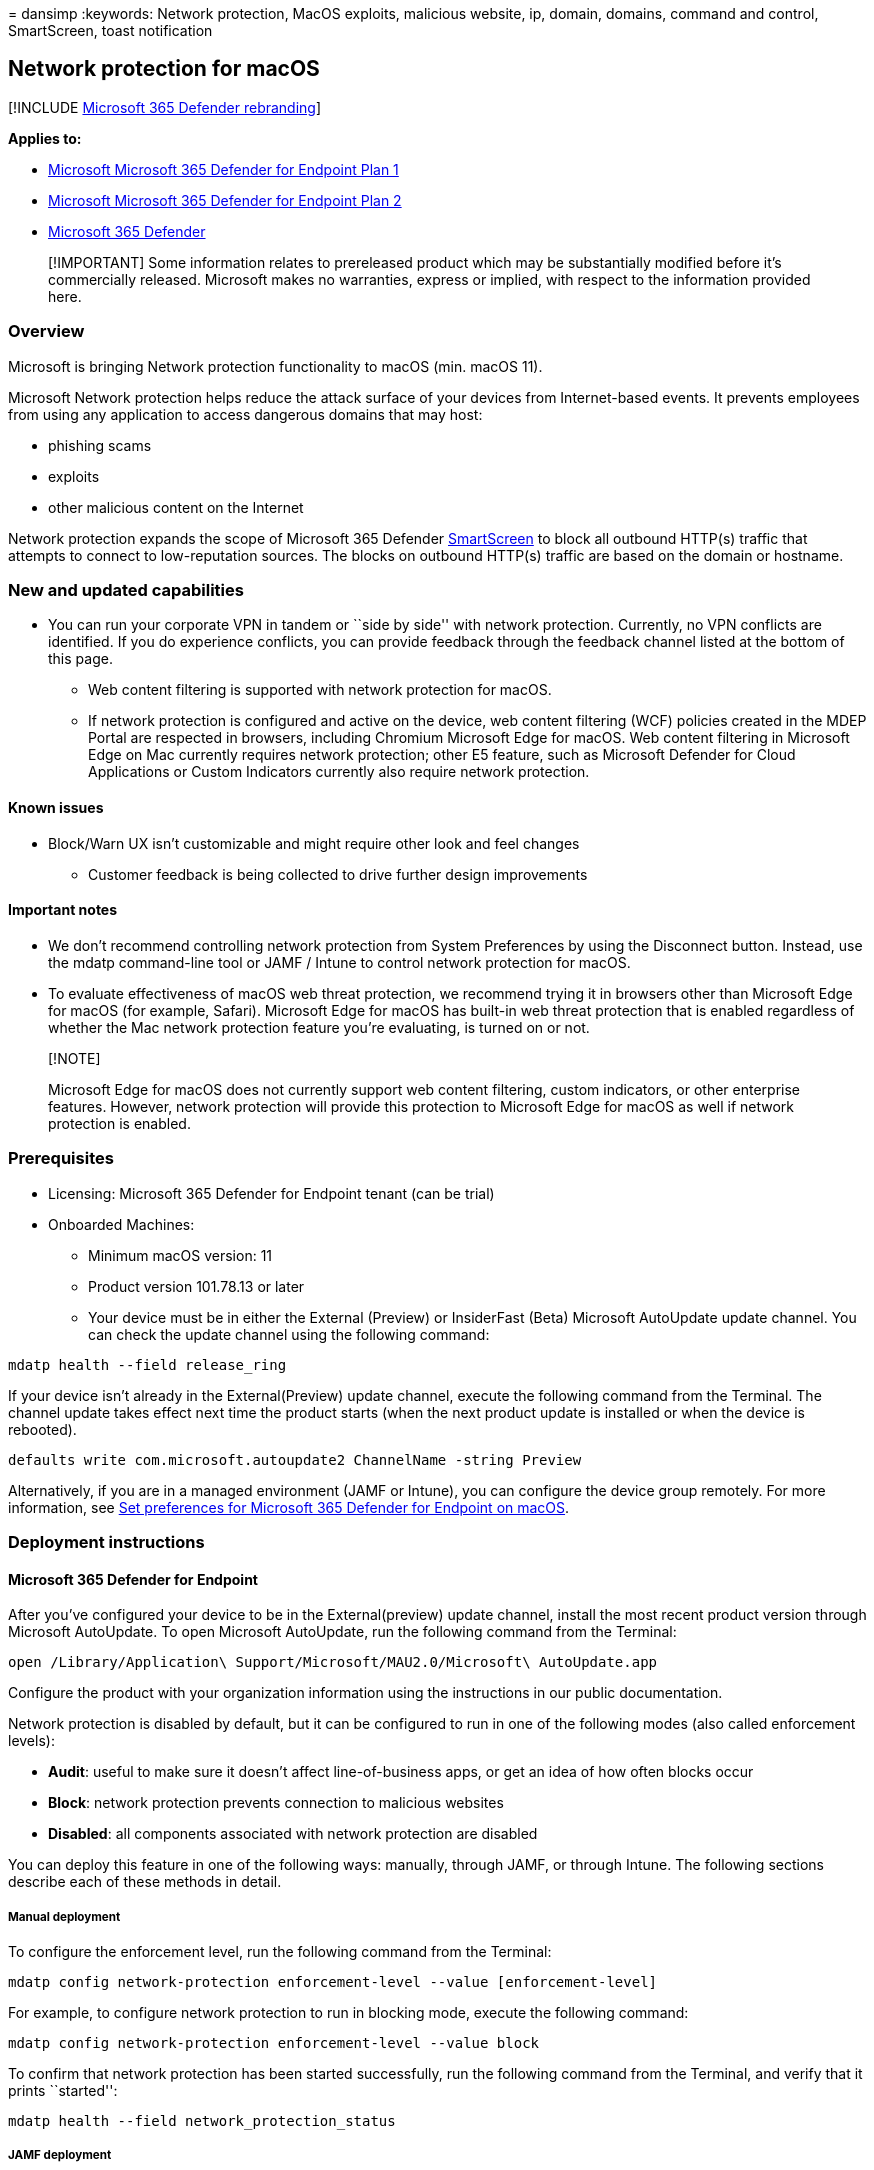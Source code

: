 = 
dansimp
:keywords: Network protection, MacOS exploits, malicious website, ip,
domain, domains, command and control, SmartScreen, toast notification

== Network protection for macOS

{empty}[!INCLUDE link:../../includes/microsoft-defender.md[Microsoft 365
Defender rebranding]]

*Applies to:*

* https://go.microsoft.com/fwlink/?linkid=2154037[Microsoft Microsoft
365 Defender for Endpoint Plan 1]
* https://go.microsoft.com/fwlink/?linkid=2154037[Microsoft Microsoft
365 Defender for Endpoint Plan 2]
* https://go.microsoft.com/fwlink/?linkid=2118804[Microsoft 365
Defender]

____
[!IMPORTANT] Some information relates to prereleased product which may
be substantially modified before it’s commercially released. Microsoft
makes no warranties, express or implied, with respect to the information
provided here.
____

=== Overview

Microsoft is bringing Network protection functionality to macOS (min.
macOS 11).

Microsoft Network protection helps reduce the attack surface of your
devices from Internet-based events. It prevents employees from using any
application to access dangerous domains that may host:

* phishing scams
* exploits
* other malicious content on the Internet

Network protection expands the scope of Microsoft 365 Defender
link:/windows/security/threat-protection/microsoft-defender-smartscreen/microsoft-defender-smartscreen-overview.md[SmartScreen]
to block all outbound HTTP(s) traffic that attempts to connect to
low-reputation sources. The blocks on outbound HTTP(s) traffic are based
on the domain or hostname.

=== New and updated capabilities

* You can run your corporate VPN in tandem or ``side by side'' with
network protection. Currently, no VPN conflicts are identified. If you
do experience conflicts, you can provide feedback through the feedback
channel listed at the bottom of this page.
** Web content filtering is supported with network protection for macOS.
** If network protection is configured and active on the device, web
content filtering (WCF) policies created in the MDEP Portal are
respected in browsers, including Chromium Microsoft Edge for macOS. Web
content filtering in Microsoft Edge on Mac currently requires network
protection; other E5 feature, such as Microsoft Defender for Cloud
Applications or Custom Indicators currently also require network
protection.

==== Known issues

* Block/Warn UX isn’t customizable and might require other look and feel
changes
** Customer feedback is being collected to drive further design
improvements

==== Important notes

* We don’t recommend controlling network protection from System
Preferences by using the Disconnect button. Instead, use the mdatp
command-line tool or JAMF / Intune to control network protection for
macOS.
* To evaluate effectiveness of macOS web threat protection, we recommend
trying it in browsers other than Microsoft Edge for macOS (for example,
Safari). Microsoft Edge for macOS has built-in web threat protection
that is enabled regardless of whether the Mac network protection feature
you’re evaluating, is turned on or not.

____
{empty}[!NOTE]

Microsoft Edge for macOS does not currently support web content
filtering, custom indicators, or other enterprise features. However,
network protection will provide this protection to Microsoft Edge for
macOS as well if network protection is enabled.
____

=== Prerequisites

* Licensing: Microsoft 365 Defender for Endpoint tenant (can be trial)
* Onboarded Machines:
** Minimum macOS version: 11
** Product version 101.78.13 or later
** Your device must be in either the External (Preview) or InsiderFast
(Beta) Microsoft AutoUpdate update channel. You can check the update
channel using the following command:

[source,bash]
----
mdatp health --field release_ring
----

If your device isn’t already in the External(Preview) update channel,
execute the following command from the Terminal. The channel update
takes effect next time the product starts (when the next product update
is installed or when the device is rebooted).

[source,bash]
----
defaults write com.microsoft.autoupdate2 ChannelName -string Preview
----

Alternatively, if you are in a managed environment (JAMF or Intune), you
can configure the device group remotely. For more information, see
link:mac-preferences.md[Set preferences for Microsoft 365 Defender for
Endpoint on macOS].

=== Deployment instructions

==== Microsoft 365 Defender for Endpoint

After you’ve configured your device to be in the External(preview)
update channel, install the most recent product version through
Microsoft AutoUpdate. To open Microsoft AutoUpdate, run the following
command from the Terminal:

[source,bash]
----
open /Library/Application\ Support/Microsoft/MAU2.0/Microsoft\ AutoUpdate.app
----

Configure the product with your organization information using the
instructions in our public documentation.

Network protection is disabled by default, but it can be configured to
run in one of the following modes (also called enforcement levels):

* *Audit*: useful to make sure it doesn’t affect line-of-business apps,
or get an idea of how often blocks occur
* *Block*: network protection prevents connection to malicious websites
* *Disabled*: all components associated with network protection are
disabled

You can deploy this feature in one of the following ways: manually,
through JAMF, or through Intune. The following sections describe each of
these methods in detail.

===== Manual deployment

To configure the enforcement level, run the following command from the
Terminal:

[source,bash]
----
mdatp config network-protection enforcement-level --value [enforcement-level]
----

For example, to configure network protection to run in blocking mode,
execute the following command:

[source,bash]
----
mdatp config network-protection enforcement-level --value block
----

To confirm that network protection has been started successfully, run
the following command from the Terminal, and verify that it prints
``started'':

[source,bash]
----
mdatp health --field network_protection_status
----

===== JAMF deployment

A successful JAMF deployment requires a configuration profile to set the
enforcement level of network protection. After you create this
configuration profile, assign it to the devices where you want to enable
network protection.

====== Configure the enforcement level

Note: If you’ve already configured Microsoft 365 Defender for Endpoint
on Mac using the instructions listed here, then update the plist file
you previously deployed with the content listed below and redeploy it
from JAMF.

[arabic]
. In *Computers* > *Configuration Profiles*, select *Options* >
*Applications & Custom Settings*
. Select *Upload File* (PLIST file)
. Set preference domain to _com.microsoft.wdav_
. Upload the following plist file

[source,xml]
----
<?xml version="1.0" encoding="UTF-8"?>
<!DOCTYPE plist PUBLIC "-//Apple//DTD PLIST 1.0//EN" "http://www.apple.com/DTDs/PropertyList-1.0.dtd">
<plist version="1.0">
<dict>
    <key>networkProtection</key>
    <dict>
        <key>enforcementLevel</key>
        <string>block</string>
    </dict>
</dict>
</plist>
----

===== Intune deployment

A successful Intune deployment requires a configuration profile to set
the enforcement level of network protection. After you create this
configuration profile, assign it to the devices where you want to enable
network protection.

====== Configure the enforcement level using Intune

____
[!NOTE] If you’ve already configured Microsoft Defender for Endpoint on
Mac using the instructions listed here, then update the plist file you
previously deployed with the content listed below and re-deploy it from
Intune.
____

[arabic]
. Open *Manage* > *Device configuration*. Select *Manage* > *Profiles* >
*Create Profile*.
. Specify a name for the profile. Change *Platform=macOS* to *Profile
type=Custom*. Select *Configure*.
. Save the following payload as _com.microsoft.wdav.xml_
+
[source,xml]
----
<?xml version="1.0" encoding="utf-8"?>
<!DOCTYPE plist PUBLIC "-//Apple//DTD PLIST 1.0//EN" "http://www.apple.com/DTDs/PropertyList-1.0.dtd">
<plist version="1">
    <dict>
        <key>PayloadUUID</key>
        <string>C4E6A782-0C8D-44AB-A025-EB893987A295</string>
        <key>PayloadType</key>
        <string>Configuration</string>
        <key>PayloadOrganization</key>
        <string>Microsoft</string>
        <key>PayloadIdentifier</key>
        <string>com.microsoft.wdav</string>
        <key>PayloadDisplayName</key>
        <string>Microsoft Defender ATP settings</string>
        <key>PayloadDescription</key>
        <string>Microsoft Defender ATP configuration settings</string>
        <key>PayloadVersion</key>
        <integer>1</integer>
        <key>PayloadEnabled</key>
        <true/>
        <key>PayloadRemovalDisallowed</key>
        <true/>
        <key>PayloadScope</key>
        <string>System</string>
        <key>PayloadContent</key>
        <array>
            <dict>
                <key>PayloadUUID</key>
                <string>99DBC2BC-3B3A-46A2-A413-C8F9BB9A7295</string>
                <key>PayloadType</key>
                <string>com.microsoft.wdav</string>
                <key>PayloadOrganization</key>
                <string>Microsoft</string>
                <key>PayloadIdentifier</key>
                <string>com.microsoft.wdav</string>
                <key>PayloadDisplayName</key>
                <string>Microsoft Defender ATP configuration settings</string>
                <key>PayloadDescription</key>
                <string/>
                <key>PayloadVersion</key>
                <integer>1</integer>
                <key>PayloadEnabled</key>
                <true/>
                <key>networkProtection</key>
                <dict>
                    <key>enforcementLevel</key>
                    <string>block</string>
                </dict>
            </dict>
        </array>
    </dict>
</plist>
----
. Verify that the above file was copied correctly. From the Terminal,
run the following command and verify that it outputs OK:
+
[source,bash]
----
plutil -lint com.microsoft.wdav.xml
----
. Enter _com.microsoft.wdav_ as the custom configuration profile name.
. Open the configuration profile and upload the com.microsoft.wdav.xml
file. (This file was created in step 3.)
. Select *OK*
. Select *Manage* > *Assignments*. In the *Include* tab, select the
devices for which you want to enable network protection.

=== How to explore the features

[arabic]
. Learn how to link:web-threat-protection.md[Protect your organization
against web threats] using web threat protection.
* Web threat protection is part of web protection in Microsoft Defender
for Endpoint. It uses network protection to secure your devices against
web threats.
. Run through the link:indicator-ip-domain.md[Custom Indicators of
Compromise] flow to get blocks on the Custom Indicator type.
. Explore link:web-content-filtering.md[Web content filtering]. >
[!NOTE] > If you are removing a policy or changing device groups at the
same time, this might cause a delay in policy deployment. > Pro tip: You
can deploy a policy without selecting any category on a device group.
This action will create an audit only policy, to help you understand
user behavior before creating a block policy. > > Device group creation
is supported in Defender for Endpoint Plan 1 and Plan 2.
. link:/defender-cloud-apps/mde-integration[Integrate Microsoft Defender
for Endpoint with Defender for Cloud Apps] and your network
protection-enabled macOS devices will have endpoint policy enforcement
capabilities. > [!NOTE] > Discovery and other features are currently not
supported on these platforms.

=== Scenarios

The following scenarios are supported during public preview:

==== Web threat protection

Web threat protection is part of web protection in Microsoft 365
Defender for Endpoint. It uses network protection to secure your devices
against web threats. By integrating with Microsoft Edge for macOS and
popular third-party browsers like Chrome and Firefox, web threat
protection stops web threats without a web proxy. Web threat protection
can protect devices while they’re on premises or away. Web threat
protection stops access to the following types of sites:

* phishing sites
* malware vectors
* exploit sites
* untrusted or low-reputation sites
* sites you’ve blocked in your custom indicator list

:::image type=``content''
source=``images/network-protection-reports-web-protection.png''
alt-text=``Web Protection reports web threat detections.''
lightbox=``images/network-protection-reports-web-protection.png'':::

For more information, see link:web-threat-protection.md[Protect your
organization against web threat]

==== Custom Indicators of Compromise

Indicator of compromise (IoCs) matching is an essential feature in every
endpoint protection solution. This capability gives SecOps the ability
to set a list of indicators for detection and for blocking (prevention
and response).

Create indicators that define the detection, prevention, and exclusion
of entities. You can define the action to be taken as well as the
duration for when to apply the action and the scope of the device group
to apply it to.

Currently supported sources are the cloud detection engine of Defender
for Endpoint, the automated investigation and remediation engine, and
the endpoint prevention engine (Microsoft Defender Antivirus).

:::image type=``content''
source=``images/network-protection-add-url-domain-indicator.png''
alt-text=``Shows network protection add url or domain indicator.''
lightbox=``images/network-protection-add-url-domain-indicator.png'':::

For more information, see: link:indicator-ip-domain.md[Create indicators
for IPs and URLs/domains].

==== Web content filtering

Web content filtering is part of the link:web-protection-overview.md[Web
protection] capabilities in Microsoft Defender for Endpoint and
Microsoft Defender for Business. Web content filtering enables your
organization to track and regulate access to websites based on their
content categories. Many of these websites (even if they’re not
malicious) might be problematic because of compliance regulations,
bandwidth usage, or other concerns.

Configure policies across your device groups to block certain
categories. Blocking a category prevents users within specified device
groups from accessing URLs associated with the category. For any
category that’s not blocked, the URLs are automatically audited. Your
users can access the URLs without disruption, and you’ll gather access
statistics to help create a more custom policy decision. Your users will
see a block notification if an element on the page they’re viewing is
making calls to a blocked resource.

Web content filtering is available on the major web browsers, with
blocks performed by Network Protection (Safari, Chrome, Firefox, Brave,
and Opera). For more information about browser support, see
link:#prerequisites[Prerequisites].

:::image type=``content''
source=``images/network-protection-wcf-add-policy.png'' alt-text=``Shows
network protection web content filtering add policy.''
lightbox=``images/network-protection-wcf-add-policy.png'':::

For more information about reporting, see
link:web-content-filtering.md[Web content filtering].

==== Microsoft Defender for Cloud Applications

The Microsoft Defender for Cloud Applications / Cloud App Catalog
identifies apps you would want end users to be warned upon accessing
with Microsoft 365 Defender for Endpoint, and mark them as _Monitored_.
The domains listed under monitored apps would be later synced to
Microsoft 365 Defender for Endpoint:

:::image type=``content''
source=``images/network-protection-macos-mcas-monitored-apps.png''
alt-text=``Shows network protection monitored apps.'':::

Within 10-15 minutes, these domains will be listed in Microsoft 365
Defender for Endpoint Security Center under Indicators > URLs/Domains
with Action=Warn. Within the enforcement SLA (see details at the end of
this article), end users will be getting warn messages when attempting
to access these domains:

:::image type=``content''
source=``images/network-protection-macos-indicators-urls-domains-warn.png''
alt-text=``Shows network protection indicators for urls or domains
warning.'':::

When the end user will be attempting to access monitored domains,
they’ll be warned by Microsoft 365 Defender for Endpoint.

* The user will get a plain block experience accompanied by the
following toast message, which will be displayed by the operating system
including the name of the blocked application (e.g Blogger.com)
+
:::image type=``content''
source=``images/network-protection-macos-content-blocked.png''
alt-text=``Shows end-user network protection content blocked toast
notification.'':::

If the end user encounters a _block_, the user will have two possible
resolutions:

===== User bypass

* *For toast message experience*: Press the Unblock button. By reloading
the webpage, the user will be able to proceed and use the cloud app.
(This action is applicable for the next 24 hours, after which the user
will have to unblock once again)

===== User education

* *For toast message experience*: Press the toast message itself. End
user will be redirected to a custom redirect URL set globally in
Microsoft Defender for Cloud Applications (More information at the
bottom of this page)

____
[!NOTE] Tracking bypasses per app** – You can track how many users have
bypassed the warning in the _Application_ page in Microsoft Defender for
Cloud Applications.
____

:::image type=``content''
source=``images/network-protection-macos-mcas-cloud-app-security.png''
alt-text=``Shows network protection cloud app security overview.'':::

=== Appendix

==== End user education center SharePoint site template

For many organizations, it’s important to take the cloud controls
provided by Microsoft Defender for Cloud Applications, and to not only
set limitations on end users when needed, but to also educate and coach
them about:

* the specific incident
* why it has happened
* what is the thinking behind this decision
* how encountering block sites can be mitigated

Upon facing an unexpected behavior, users’ confusion may be reduced by
providing them as much information as possible, not only to explain
about what has happened but to also educate them to be more aware the
next time they choose a cloud app to complete their job. For example,
this information can include:

* Organization security and compliance policies and guidelines for
internet and cloud use
* Approved/recommended cloud apps for use
* Restricted/blocked cloud apps for use

For this page, we recommend that your organization uses a basic
SharePoint site.

==== Important things to know

[arabic]
. It can take up to two hours (typically less) for app domains to
propagate and to be update in the endpoint devices, after it’s marked as
_Monitored_.
. By default, action will be taken for all apps and domains that were
marked as Monitored in Microsoft Defender for Cloud Applications portal
for all the onboarded endpoints in the organization.
. Full URLs are currently not supported and won’t be sent from Microsoft
Defender for Cloud Applications to Microsoft 365 Defender for Endpoint,
if any full URLs are listed under Microsoft Defender for Cloud
Applications monitored apps, hence, user won’t get warned on access
attempt (for example, google.com/drive isn’t supported, while
drive.google.com is supported).

No End-user notification on third party browsers? Check your toast
message settings

=== See also

* link:microsoft-defender-endpoint-mac.md[Microsoft 365 Defender for
Endpoint on Mac]
* link:/defender-cloud-apps/mde-integration[Microsoft 365 Defender for
Endpoint integration with Microsoft Microsoft 365 Defender for Cloud
Applications]
* https://www.microsoft.com/edge/features[Get to know the innovative
features in Microsoft Edge]
* link:network-protection.md[Protect your network]
* link:enable-network-protection.md[Turn on network protection]
* link:web-protection-overview.md[Web protection]
* link:manage-indicators.md[Create indicators]
* link:web-content-filtering.md[Web content filtering]

